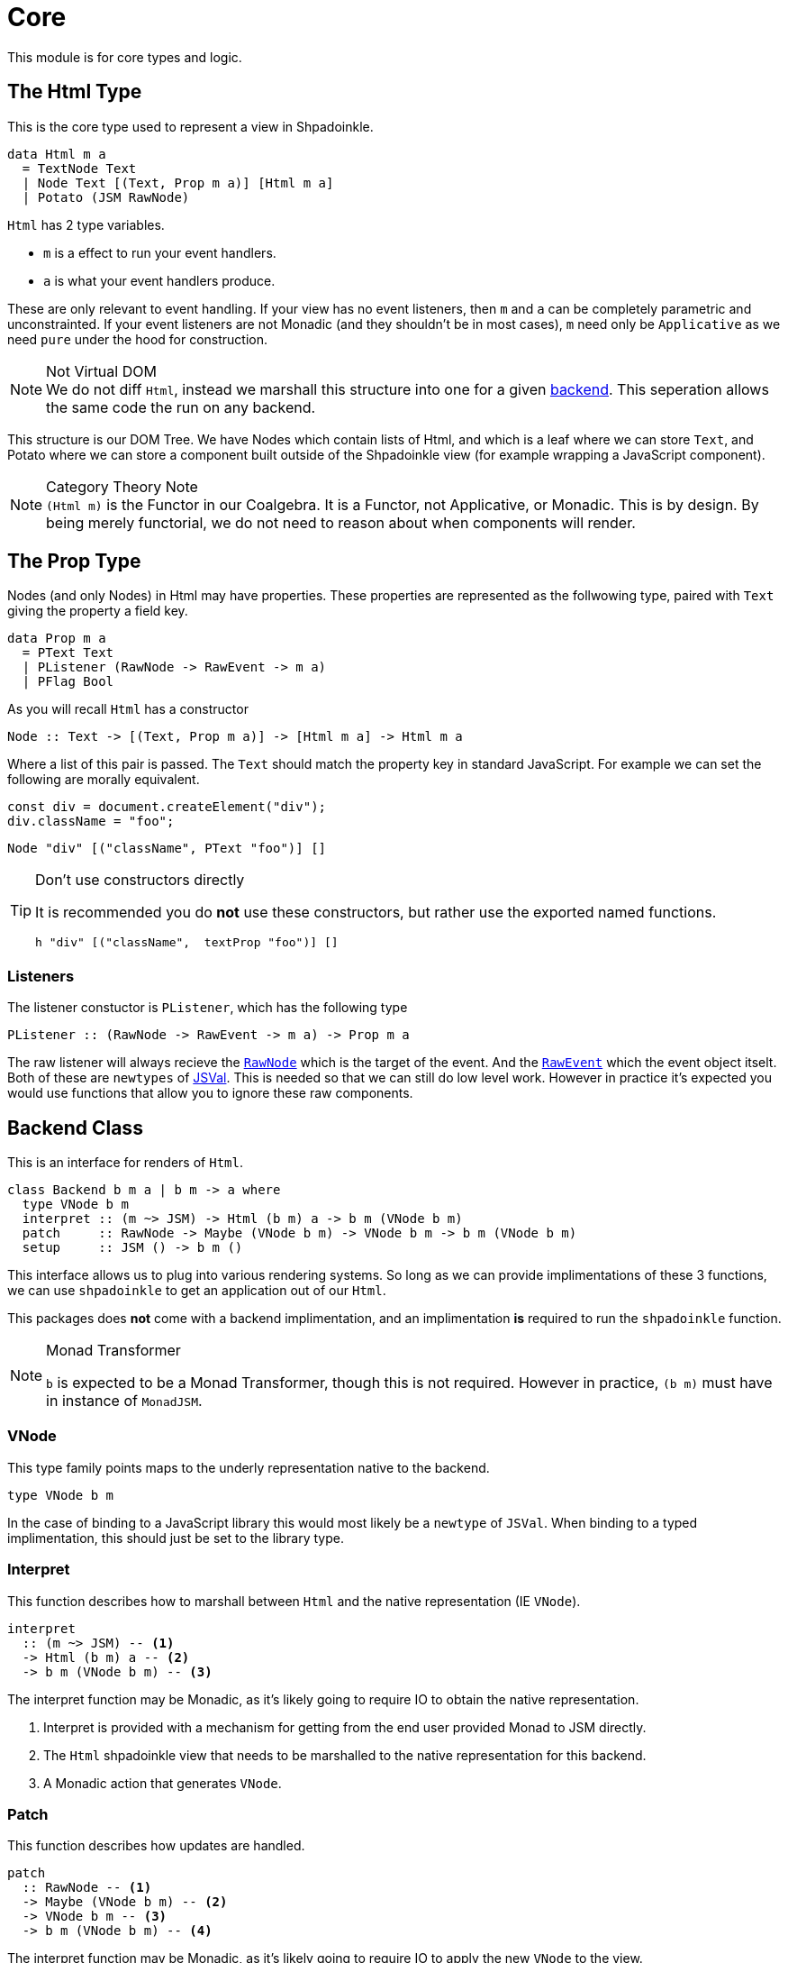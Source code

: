= Core

This module is for core types and logic.

== The Html Type

This is the core type used to represent a view in Shpadoinkle.

[source,haskell]
----
data Html m a
  = TextNode Text
  | Node Text [(Text, Prop m a)] [Html m a]
  | Potato (JSM RawNode)
----

`Html` has 2 type variables.

* `m` is a effect to run your event handlers.
* `a` is what your event handlers produce.

These are only relevant to event handling. If your view has no event listeners, then `m` and `a` can be completely parametric and unconstrainted. If your event listeners are not Monadic (and they shouldn't be in most cases), `m` need only be `Applicative` as we need `pure` under the hood for construction.

[NOTE]
.Not Virtual DOM
We do not diff `Html`, instead we marshall this structure into one for a given xref:packages/backends.adoc#selecting[backend]. This seperation allows the same code the run on any backend.

This structure is our DOM Tree. We have Nodes which contain lists of Html, and which is a leaf where we can store `Text`, and Potato where we can store a component built outside of the Shpadoinkle view (for example wrapping a JavaScript component).

[NOTE]
.Category Theory Note
`(Html m)` is the Functor in our Coalgebra. It is a Functor, not Applicative, or Monadic. This is by design. By being merely functorial, we do not need to reason about when components will render.

== The Prop Type

Nodes (and only Nodes) in Html may have properties. These properties are represented as the follwowing type, paired with `Text` giving the property a field key.

[source,haskell]
----
data Prop m a
  = PText Text
  | PListener (RawNode -> RawEvent -> m a)
  | PFlag Bool
----

As you will recall `Html` has a constructor

[source,haskell]
----
Node :: Text -> [(Text, Prop m a)] -> [Html m a] -> Html m a
----

Where a list of this pair is passed. The `Text` should match the property key in standard JavaScript. For example we can set the following are morally equivalent.

[source,javascript]
----
const div = document.createElement("div");
div.className = "foo";
----

[source,haskell]
----
Node "div" [("className", PText "foo")] []
----

[TIP]
.Don't use constructors directly
====
It is recommended you do **not** use these constructors, but rather use the exported named functions.

[source,haskell]
----
h "div" [("className",  textProp "foo")] []
----
====

=== Listeners

The listener constuctor is `PListener`, which has the following type

[source,haskell]
----
PListener :: (RawNode -> RawEvent -> m a) -> Prop m a
----

The raw listener will always recieve the https://developer.mozilla.org/en-US/docs/Web/API/Node[`RawNode`] which is the target of the event. And the https://developer.mozilla.org/en-US/docs/Web/API/Event[`RawEvent`] which the event object itselt. Both of these are `newtypes` of https://hackage.haskell.org/package/jsaddle-0.9.7.0/docs/GHCJS-Types.html#t:JSVal[JSVal]. This is needed so that we can still do low level work. However in practice it's expected you would use functions that allow you to ignore these raw components.

== Backend Class

This is an interface for renders of `Html`.

[source,haskell]
----
class Backend b m a | b m -> a where
  type VNode b m
  interpret :: (m ~> JSM) -> Html (b m) a -> b m (VNode b m)
  patch     :: RawNode -> Maybe (VNode b m) -> VNode b m -> b m (VNode b m)
  setup     :: JSM () -> b m ()
----

This interface allows us to plug into various rendering systems. So long as we can provide implimentations of these 3 functions, we can use `shpadoinkle` to get an application out of our `Html`.

This packages does **not** come with a backend implimentation, and an implimentation **is** required to run the `shpadoinkle` function.

[NOTE]
.Monad Transformer
====
`b` is expected to be a Monad Transformer, though this is not required. However in practice, `(b m)` must have in instance of `MonadJSM`.
====

=== VNode

This type family points maps to the underly representation native to the backend.

[source,haskell]
----
type VNode b m
----

In the case of binding to a JavaScript library this would most likely be a `newtype` of `JSVal`. When binding to a typed implimentation, this should just be set to the library type.

=== Interpret

This function describes how to marshall between `Html` and the native representation (IE `VNode`).

[source,haskell]
----
interpret
  :: (m ~> JSM) -- <1>
  -> Html (b m) a -- <2>
  -> b m (VNode b m) -- <3>
----

The interpret function may be Monadic, as it's likely going to require IO to obtain the native representation.

<1> Interpret is provided with a mechanism for getting from the end user provided Monad to JSM directly.
<2> The `Html` shpadoinkle view that needs to be marshalled to the native representation for this backend.
<3> A Monadic action that generates `VNode`.

=== Patch

This function describes how updates are handled.

[source,haskell]
----
patch
  :: RawNode -- <1>
  -> Maybe (VNode b m) -- <2>
  -> VNode b m -- <3>
  -> b m (VNode b m) -- <4>
----

The interpret function may be Monadic, as it's likely going to require IO to apply the new `VNode` to the view.

<1> This is the parent DOM Node that contains our application. `RawNode` is a `newtype` of `JSVal`.
<2> The previously rendered `VNode`. On the first rendering of our application this will be `Nothing`.
<3> The `VNode` the user would like to render.
<4> A Monadic action that **actually renders in the browser** and returns a new `VNode`. The returned (`v :: VNode`) will be (`Just v`) for **2** in the next render.

=== Setup

This is an optional IO action to perform any initial setup steps a given backend might require.

[source,haskell]
----
setup
  :: JSM () -- <1>
  -> b m ()
----

<1> This is a callback you are responsible for executing once the setup process is complete. The callback is the entire application. If you do not evaluate the `JSM ()` nothing will happen.

In the case of JavaScript based backends, it will likely include steps like, adding the library to the `<head>` of the page, or instantiating a JavaScript class.

== Territory Class

This is an interface for whatever state container is **driving** the view.

[source,haskell]
----
class Territory s where
  writeUpdate     :: s a -> (a -> JSM a) -> JSM ()
  shouldUpdate    :: Eq a => (b -> a -> JSM b) -> b -> s a -> JSM ()
  createTerritory :: a -> JSM (s a)
----

The Haskell ecosystem has many many many many many many options for concurrent data structures. In addition to allowing you to specify how things are rendered, you can also specify what structure is used under the hood. Theoretically we could write instances for containers such as: https://hackage.haskell.org/package/stm-2.5.0.0/docs/Control-Concurrent-STM-TVar.html#t:TVar[TVar], https://hackage.haskell.org/package/base-4.14.0.0/docs/Data-IORef.html#t:IORef[IORef], https://hackage.haskell.org/package/reflex-0.7.1.0/docs/Reflex-Class.html#t:Event[Event t], https://hackage.haskell.org/package/auto-0.4.3.1/docs/Control-Auto.html#t:Auto[Auto m]

as well as structures built upon these. Included in this package is a default implimentation with `TVar`.

[source,haskell]
----
instance Territory TVar
----

The territory is part of ensureing Shpadoinkle applications compose with one another, as well as surrounding code. Consider a scenario where we have an existing piece of code that taps into a data stream and logs it.

[source,haskell]
----
territory <- newTVarIO mempty -- <1>

_ <- forkIO . runConduit -- <2>
            $ readLogFile
           .| takeC 200
           .| mapMC (\s -> atomically $ modifyTVar territory $ currentLog .~ s) -- <3>
           .| mapM_C processFurther

shpadoinkle id runSnabbdom territory mempty view getBody -- <4>
----

<1> We create a TVar of our frontend model
<2> Some existing code uses Conduit to read a log file.
<3> Now we want to show each Log as it passes through. So we simply write it to the TVar setting it with a Lens.
<4> Start the application. Changes to the territory will be reflected in the view.

This makes integrating the frontend state machine into existing work fairly easy, since often existing locations in the code can be used to update the `territory`. We can also listen for state changes originating from inside the shpadoinkle application, using existing machinery such as `retry` from https://hackage.haskell.org/package/stm-2.5.0.0/docs/Control-Monad-STM.html#v:retry[STM].


== Shpadoinkle

There is one application primative the `shpadoinkle` function. It is where these different components come together, adn describes how they interrelate. Here it is

[source,haskell]
----
shpadoinkle
  :: forall b m a t. Backend b m a => Territory t => Eq a
  => (m ~> JSM) -> (t a -> b m ~> m) -> a -> t a -> (a -> Html (b m) a) -> b m RawNode -> JSM ()
shpadoinkle toJSM toM initial model view stage = do
  let
    j :: b m ~> JSM
    j = toJSM . toM model

    go :: RawNode -> VNode b m -> a -> JSM (VNode b m)
    go c n a = do
      !m  <- j $ interpret toJSM (view a)
      j $ patch c (Just n) m

  j . setup $ do -- <1>
    c <- j stage -- <2>
    n <- j $ interpret toJSM (view initial) -- <3>
    _ <- shouldUpdate (go c) n model -- <4>
    _ <- j $ patch c Nothing n :: JSM (VNode b m) -- <5>
    return ()
----

<1> Run the `setup` for the backend
<2> Get the DOM Node on which to append our view
<3> Pass our initial model to the view function, then convert the `Html m` to `VNode b m`
<4> Set up `go` to run whenever we `shouldUpdate`. `go` renders subsequent states.
<5> Render our initial `VNode b m`

Everything else is built on top of this to simplify different setups.
